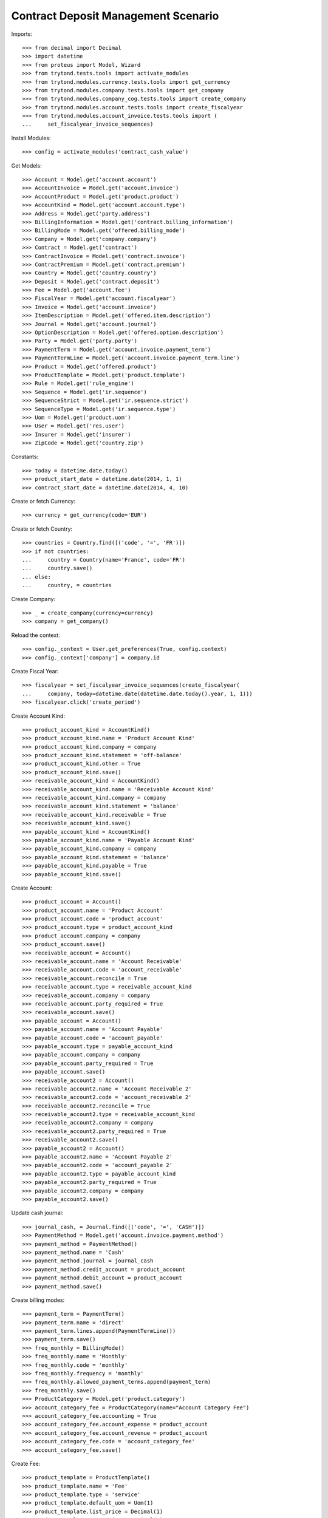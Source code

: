 =====================================
Contract Deposit Management Scenario
=====================================

Imports::

    >>> from decimal import Decimal
    >>> import datetime
    >>> from proteus import Model, Wizard
    >>> from trytond.tests.tools import activate_modules
    >>> from trytond.modules.currency.tests.tools import get_currency
    >>> from trytond.modules.company.tests.tools import get_company
    >>> from trytond.modules.company_cog.tests.tools import create_company
    >>> from trytond.modules.account.tests.tools import create_fiscalyear
    >>> from trytond.modules.account_invoice.tests.tools import (
    ...     set_fiscalyear_invoice_sequences)

Install Modules::

    >>> config = activate_modules('contract_cash_value')

Get Models::

    >>> Account = Model.get('account.account')
    >>> AccountInvoice = Model.get('account.invoice')
    >>> AccountProduct = Model.get('product.product')
    >>> AccountKind = Model.get('account.account.type')
    >>> Address = Model.get('party.address')
    >>> BillingInformation = Model.get('contract.billing_information')
    >>> BillingMode = Model.get('offered.billing_mode')
    >>> Company = Model.get('company.company')
    >>> Contract = Model.get('contract')
    >>> ContractInvoice = Model.get('contract.invoice')
    >>> ContractPremium = Model.get('contract.premium')
    >>> Country = Model.get('country.country')
    >>> Deposit = Model.get('contract.deposit')
    >>> Fee = Model.get('account.fee')
    >>> FiscalYear = Model.get('account.fiscalyear')
    >>> Invoice = Model.get('account.invoice')
    >>> ItemDescription = Model.get('offered.item.description')
    >>> Journal = Model.get('account.journal')
    >>> OptionDescription = Model.get('offered.option.description')
    >>> Party = Model.get('party.party')
    >>> PaymentTerm = Model.get('account.invoice.payment_term')
    >>> PaymentTermLine = Model.get('account.invoice.payment_term.line')
    >>> Product = Model.get('offered.product')
    >>> ProductTemplate = Model.get('product.template')
    >>> Rule = Model.get('rule_engine')
    >>> Sequence = Model.get('ir.sequence')
    >>> SequenceStrict = Model.get('ir.sequence.strict')
    >>> SequenceType = Model.get('ir.sequence.type')
    >>> Uom = Model.get('product.uom')
    >>> User = Model.get('res.user')
    >>> Insurer = Model.get('insurer')
    >>> ZipCode = Model.get('country.zip')

Constants::

    >>> today = datetime.date.today()
    >>> product_start_date = datetime.date(2014, 1, 1)
    >>> contract_start_date = datetime.date(2014, 4, 10)

Create or fetch Currency::

    >>> currency = get_currency(code='EUR')

Create or fetch Country::

    >>> countries = Country.find([('code', '=', 'FR')])
    >>> if not countries:
    ...     country = Country(name='France', code='FR')
    ...     country.save()
    ... else:
    ...     country, = countries

Create Company::

    >>> _ = create_company(currency=currency)
    >>> company = get_company()

Reload the context::

    >>> config._context = User.get_preferences(True, config.context)
    >>> config._context['company'] = company.id

Create Fiscal Year::

    >>> fiscalyear = set_fiscalyear_invoice_sequences(create_fiscalyear(
    ...     company, today=datetime.date(datetime.date.today().year, 1, 1)))
    >>> fiscalyear.click('create_period')

Create Account Kind::

    >>> product_account_kind = AccountKind()
    >>> product_account_kind.name = 'Product Account Kind'
    >>> product_account_kind.company = company
    >>> product_account_kind.statement = 'off-balance'
    >>> product_account_kind.other = True
    >>> product_account_kind.save()
    >>> receivable_account_kind = AccountKind()
    >>> receivable_account_kind.name = 'Receivable Account Kind'
    >>> receivable_account_kind.company = company
    >>> receivable_account_kind.statement = 'balance'
    >>> receivable_account_kind.receivable = True
    >>> receivable_account_kind.save()
    >>> payable_account_kind = AccountKind()
    >>> payable_account_kind.name = 'Payable Account Kind'
    >>> payable_account_kind.company = company
    >>> payable_account_kind.statement = 'balance'
    >>> payable_account_kind.payable = True
    >>> payable_account_kind.save()

Create Account::

    >>> product_account = Account()
    >>> product_account.name = 'Product Account'
    >>> product_account.code = 'product_account'
    >>> product_account.type = product_account_kind
    >>> product_account.company = company
    >>> product_account.save()
    >>> receivable_account = Account()
    >>> receivable_account.name = 'Account Receivable'
    >>> receivable_account.code = 'account_receivable'
    >>> receivable_account.reconcile = True
    >>> receivable_account.type = receivable_account_kind
    >>> receivable_account.company = company
    >>> receivable_account.party_required = True
    >>> receivable_account.save()
    >>> payable_account = Account()
    >>> payable_account.name = 'Account Payable'
    >>> payable_account.code = 'account_payable'
    >>> payable_account.type = payable_account_kind
    >>> payable_account.company = company
    >>> payable_account.party_required = True
    >>> payable_account.save()
    >>> receivable_account2 = Account()
    >>> receivable_account2.name = 'Account Receivable 2'
    >>> receivable_account2.code = 'account_receivable 2'
    >>> receivable_account2.reconcile = True
    >>> receivable_account2.type = receivable_account_kind
    >>> receivable_account2.company = company
    >>> receivable_account2.party_required = True
    >>> receivable_account2.save()
    >>> payable_account2 = Account()
    >>> payable_account2.name = 'Account Payable 2'
    >>> payable_account2.code = 'account_payable 2'
    >>> payable_account2.type = payable_account_kind
    >>> payable_account2.party_required = True
    >>> payable_account2.company = company
    >>> payable_account2.save()

Update cash journal::

    >>> journal_cash, = Journal.find([('code', '=', 'CASH')])
    >>> PaymentMethod = Model.get('account.invoice.payment.method')
    >>> payment_method = PaymentMethod()
    >>> payment_method.name = 'Cash'
    >>> payment_method.journal = journal_cash
    >>> payment_method.credit_account = product_account
    >>> payment_method.debit_account = product_account
    >>> payment_method.save()

Create billing modes::

    >>> payment_term = PaymentTerm()
    >>> payment_term.name = 'direct'
    >>> payment_term.lines.append(PaymentTermLine())
    >>> payment_term.save()
    >>> freq_monthly = BillingMode()
    >>> freq_monthly.name = 'Monthly'
    >>> freq_monthly.code = 'monthly'
    >>> freq_monthly.frequency = 'monthly'
    >>> freq_monthly.allowed_payment_terms.append(payment_term)
    >>> freq_monthly.save()
    >>> ProductCategory = Model.get('product.category')
    >>> account_category_fee = ProductCategory(name="Account Category Fee")
    >>> account_category_fee.accounting = True
    >>> account_category_fee.account_expense = product_account
    >>> account_category_fee.account_revenue = product_account
    >>> account_category_fee.code = 'account_category_fee'
    >>> account_category_fee.save()

Create Fee::

    >>> product_template = ProductTemplate()
    >>> product_template.name = 'Fee'
    >>> product_template.type = 'service'
    >>> product_template.default_uom = Uom(1)
    >>> product_template.list_price = Decimal(1)
    >>> product_template.cost_price = Decimal(0)
    >>> product_template.account_category = account_category_fee
    >>> product_template.products[0].code = 'free_product'
    >>> product_template.save()
    >>> fee_product = product_template.products[0]
    >>> fee = Fee()
    >>> fee.name = 'Test Fee'
    >>> fee.code = 'test_fee'
    >>> fee.type = 'percentage'
    >>> fee.rate = Decimal('0.15')
    >>> fee.frequency = 'once_per_invoice'
    >>> fee.product = fee_product
    >>> fee.save()

Create Item Description::

    >>> item_description = ItemDescription()
    >>> item_description.name = 'Test Item Description'
    >>> item_description.code = 'test_item_description'
    >>> item_description.kind = 'person'
    >>> item_description.save()

Create Insurer::

    >>> insurer = Insurer()
    >>> insurer.party = Party()
    >>> insurer.party.name = 'Insurer'
    >>> insurer.party.account_receivable = receivable_account
    >>> insurer.party.account_payable = payable_account
    >>> insurer.party.save()
    >>> insurer.save()

Get premium rule::

    >>> premium_rule, = Rule.find([('short_name', '=', 'simple_premium_rule')])

Create Coverage::

    >>> coverage = OptionDescription()
    >>> coverage.company = company
    >>> coverage.name = 'Test Coverage'
    >>> coverage.code = 'test_coverage'
    >>> coverage.family = 'cash_value'
    >>> coverage.is_cash_value = True
    >>> coverage.start_date = product_start_date
    >>> coverage.account_for_billing = product_account
    >>> coverage.item_desc = item_description
    >>> coverage.currency = currency
    >>> coverage.insurer = insurer
    >>> coverage_premium_rule = coverage.premium_rules.new()
    >>> coverage_premium_rule.rule = Rule(premium_rule.id)
    >>> coverage_premium_rule.rule_extra_data = {'premium_amount': 2000}
    >>> coverage_premium_rule.premium_base = 'contract.option'
    >>> coverage_premium_rule.frequency = 'monthly'
    >>> coverage_premium_rule.fees = [fee]
    >>> coverage.save()

Create Product::

    >>> sequence_code = SequenceType()
    >>> sequence_code.name = 'Product sequence'
    >>> sequence_code.code = 'contract'
    >>> sequence_code.company = company
    >>> sequence_code.save()
    >>> contract_sequence = Sequence()
    >>> contract_sequence.name = 'Contract Sequence'
    >>> contract_sequence.code = sequence_code.code
    >>> contract_sequence.company = company
    >>> contract_sequence.save()
    >>> quote_sequence_code = SequenceType()
    >>> quote_sequence_code.name = 'Product sequence'
    >>> quote_sequence_code.code = 'quote'
    >>> quote_sequence_code.company = company
    >>> quote_sequence_code.save()
    >>> quote_sequence = Sequence()
    >>> quote_sequence.name = 'Quote Sequence'
    >>> quote_sequence.code = quote_sequence_code.code
    >>> quote_sequence.company = company
    >>> quote_sequence.save()
    >>> product = Product()
    >>> product.company = company
    >>> product.name = 'Test Product'
    >>> product.code = 'test_product'
    >>> product.contract_generator = contract_sequence
    >>> product.currency = currency
    >>> product.quote_number_sequence = quote_sequence
    >>> product.start_date = product_start_date
    >>> product.coverages.append(coverage)
    >>> product.billing_rules[-1].billing_modes.append(freq_monthly)
    >>> product.save()

Create Subscriber::

    >>> subscriber = Party()
    >>> subscriber.name = 'Doe'
    >>> subscriber.first_name = 'John'
    >>> subscriber.is_person = True
    >>> subscriber.gender = 'male'
    >>> subscriber.account_receivable = receivable_account
    >>> subscriber.account_payable = payable_account
    >>> subscriber.birth_date = datetime.date(1980, 10, 14)
    >>> subscriber.save()
    >>> bank_party = Party()
    >>> bank_party.name = 'Bank of Mordor'
    >>> bank_party.account_receivable = receivable_account2
    >>> bank_party.account_payable = payable_account2
    >>> bank_party.save()
    >>> zip_ = ZipCode(zip="1", city="Mount Doom", country=country)
    >>> zip_.save()
    >>> bank_address = Address(party=bank_party.id, zip="1", country=country,
    ...     city="Mount Doom")
    >>> bank_address.save()

Create Test Contract::

    >>> contract = Contract()
    >>> contract.company = company
    >>> contract.subscriber = subscriber
    >>> contract.start_date = contract_start_date
    >>> contract.product = product
    >>> covered_element = contract.covered_elements.new()
    >>> covered_element.party = subscriber
    >>> option = covered_element.options[0]
    >>> option.coverage = coverage
    >>> contract.billing_informations.append(BillingInformation(date=None,
    ...         billing_mode=freq_monthly, payment_term=payment_term))
    >>> contract.contract_number = '123456789'
    >>> contract.status = 'quote'
    >>> contract_fee = contract.fees.new()
    >>> contract_fee.fee = fee
    >>> contract.save()
    >>> Contract.calculate([contract.id], config._context)
    >>> _ = Contract.activate_contract([contract.id], config._context)

Test deposit creation::

    >>> invoice_wizard = Wizard('contract.do_invoice', [contract])
    >>> invoice_wizard.form.up_to_date = contract.start_date
    >>> invoice_wizard.execute('invoice')
    >>> invoice = contract.account_invoices[0]
    >>> invoice.click('post')
    >>> invoice.total_amount == Decimal('2300')  # 2000 premium + 15% fee
    True
    >>> deposit, = Deposit.find([])
    >>> deposit.state == 'draft'
    True
    >>> deposit.amount == Decimal('2000')
    True
    >>> deposit.date is None
    True
    >>> deposit.coverage == coverage
    True
    >>> pay = Wizard('account.invoice.pay', [invoice])
    >>> pay.form.payment_method = payment_method
    >>> pay.execute('choice')
    >>> deposit.reload()
    >>> deposit.state == 'received'
    True
    >>> deposit.date == datetime.date.today()
    True
